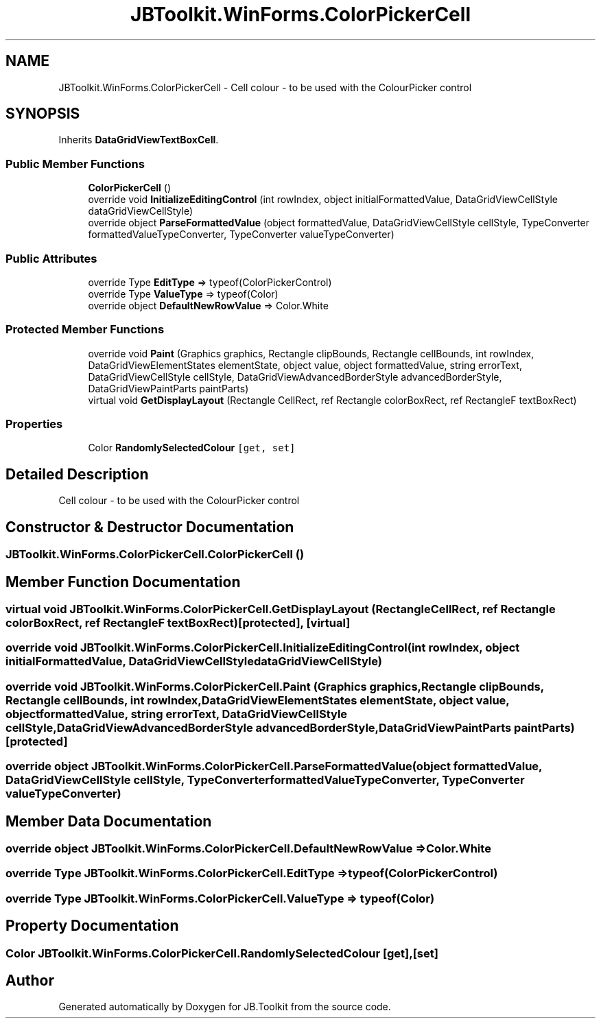 .TH "JBToolkit.WinForms.ColorPickerCell" 3 "Mon Aug 31 2020" "JB.Toolkit" \" -*- nroff -*-
.ad l
.nh
.SH NAME
JBToolkit.WinForms.ColorPickerCell \- Cell colour - to be used with the ColourPicker control  

.SH SYNOPSIS
.br
.PP
.PP
Inherits \fBDataGridViewTextBoxCell\fP\&.
.SS "Public Member Functions"

.in +1c
.ti -1c
.RI "\fBColorPickerCell\fP ()"
.br
.ti -1c
.RI "override void \fBInitializeEditingControl\fP (int rowIndex, object initialFormattedValue, DataGridViewCellStyle dataGridViewCellStyle)"
.br
.ti -1c
.RI "override object \fBParseFormattedValue\fP (object formattedValue, DataGridViewCellStyle cellStyle, TypeConverter formattedValueTypeConverter, TypeConverter valueTypeConverter)"
.br
.in -1c
.SS "Public Attributes"

.in +1c
.ti -1c
.RI "override Type \fBEditType\fP => typeof(ColorPickerControl)"
.br
.ti -1c
.RI "override Type \fBValueType\fP => typeof(Color)"
.br
.ti -1c
.RI "override object \fBDefaultNewRowValue\fP => Color\&.White"
.br
.in -1c
.SS "Protected Member Functions"

.in +1c
.ti -1c
.RI "override void \fBPaint\fP (Graphics graphics, Rectangle clipBounds, Rectangle cellBounds, int rowIndex, DataGridViewElementStates elementState, object value, object formattedValue, string errorText, DataGridViewCellStyle cellStyle, DataGridViewAdvancedBorderStyle advancedBorderStyle, DataGridViewPaintParts paintParts)"
.br
.ti -1c
.RI "virtual void \fBGetDisplayLayout\fP (Rectangle CellRect, ref Rectangle colorBoxRect, ref RectangleF textBoxRect)"
.br
.in -1c
.SS "Properties"

.in +1c
.ti -1c
.RI "Color \fBRandomlySelectedColour\fP\fC [get, set]\fP"
.br
.in -1c
.SH "Detailed Description"
.PP 
Cell colour - to be used with the ColourPicker control 


.SH "Constructor & Destructor Documentation"
.PP 
.SS "JBToolkit\&.WinForms\&.ColorPickerCell\&.ColorPickerCell ()"

.SH "Member Function Documentation"
.PP 
.SS "virtual void JBToolkit\&.WinForms\&.ColorPickerCell\&.GetDisplayLayout (Rectangle CellRect, ref Rectangle colorBoxRect, ref RectangleF textBoxRect)\fC [protected]\fP, \fC [virtual]\fP"

.SS "override void JBToolkit\&.WinForms\&.ColorPickerCell\&.InitializeEditingControl (int rowIndex, object initialFormattedValue, DataGridViewCellStyle dataGridViewCellStyle)"

.SS "override void JBToolkit\&.WinForms\&.ColorPickerCell\&.Paint (Graphics graphics, Rectangle clipBounds, Rectangle cellBounds, int rowIndex, DataGridViewElementStates elementState, object value, object formattedValue, string errorText, DataGridViewCellStyle cellStyle, DataGridViewAdvancedBorderStyle advancedBorderStyle, DataGridViewPaintParts paintParts)\fC [protected]\fP"

.SS "override object JBToolkit\&.WinForms\&.ColorPickerCell\&.ParseFormattedValue (object formattedValue, DataGridViewCellStyle cellStyle, TypeConverter formattedValueTypeConverter, TypeConverter valueTypeConverter)"

.SH "Member Data Documentation"
.PP 
.SS "override object JBToolkit\&.WinForms\&.ColorPickerCell\&.DefaultNewRowValue => Color\&.White"

.SS "override Type JBToolkit\&.WinForms\&.ColorPickerCell\&.EditType => typeof(ColorPickerControl)"

.SS "override Type JBToolkit\&.WinForms\&.ColorPickerCell\&.ValueType => typeof(Color)"

.SH "Property Documentation"
.PP 
.SS "Color JBToolkit\&.WinForms\&.ColorPickerCell\&.RandomlySelectedColour\fC [get]\fP, \fC [set]\fP"


.SH "Author"
.PP 
Generated automatically by Doxygen for JB\&.Toolkit from the source code\&.
